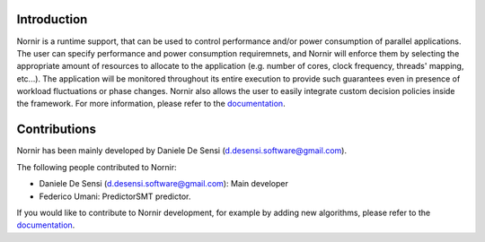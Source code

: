 |Build Status| |release| |Documentation Status| 
|HitCount| |MIT Licence| |Say Thanks!| |Donate|

Introduction
============

Nornir is a runtime support, that can be used to control performance and/or power consumption of parallel applications. The user can specify performance and power consumption requiremnets, and Nornir will enforce them by selecting the appropriate amount of resources to allocate to the application (e.g. number of cores, clock frequency, threads' mapping, etc...). The application will be monitored throughout its entire execution to provide such guarantees even in presence of workload fluctuations or phase changes. Nornir also allows the user to easily integrate custom decision policies inside the framework. For more information, please refer to the
`documentation <https://nornir.readthedocs.io/en/latest/index.html>`__.

Contributions
=============

Nornir has been mainly developed by Daniele De Sensi
(d.desensi.software@gmail.com).

The following people contributed to Nornir: 

- Daniele De Sensi (d.desensi.software@gmail.com): Main developer 
- Federico Umani: PredictorSMT predictor.

If you would like to contribute to Nornir development, for example by
adding new algorithms, please refer to the
`documentation <https://nornir.readthedocs.io/en/latest/contributing.html>`__.


.. |Build Status| image:: https://travis-ci.org/DanieleDeSensi/nornir.svg?branch=master
   :target: https://travis-ci.org/DanieleDeSensi/nornir
.. |release| image:: https://img.shields.io/github/release/danieledesensi/nornir.svg
   :target: https://github.com/danieledesensi/nornir/releases/latest
.. |Documentation Status| image:: https://readthedocs.org/projects/nornir/badge/?version=latest
   :target: https://nornir.readthedocs.io/en/latest/?badge=latest
.. |HitCount| image:: http://hits.dwyl.io/DanieleDeSensi/nornir.svg
   :target: http://hits.dwyl.io/DanieleDeSensi/nornir
.. |MIT Licence| image:: https://badges.frapsoft.com/os/mit/mit.svg?v=103
   :target: https://opensource.org/licenses/mit-license.php
.. |Say Thanks!| image:: https://img.shields.io/badge/Say%20Thanks-!-1EAEDB.svg
   :target: https://saythanks.io/to/DanieleDeSensi
.. |Donate| image:: https://img.shields.io/badge/Donate-PayPal-green.svg
   :target: http://paypal.me/DanieleDeSensi
.. _documentation: https://nornir.readthedocs.io/en/latest/